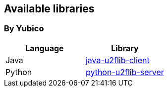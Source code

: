 == Available libraries ==
=== By Yubico ===

[options="header"]
|=======================
|Language    |Library 
|Java        |link:/Software_Projects/Java_Yubico[java-u2flib-client]
|Python      |link:/Software_Projects/Php_Yubico[python-u2flib-server]          
|=======================

